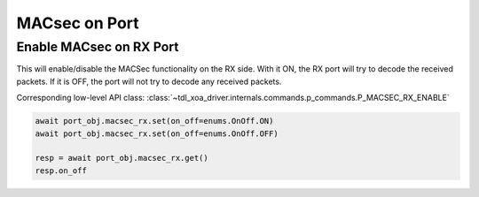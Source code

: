 MACsec on Port
======================================

Enable MACsec on RX Port
-------------------------

This will enable/disable the MACSec functionality on the RX side. With it ON, the RX port will try to decode the received packets. If it is OFF, the port will not try to decode any received packets.

Corresponding low-level API class: :class:`~tdl_xoa_driver.internals.commands.p_commands.P_MACSEC_RX_ENABLE`

.. code-block:: python

    await port_obj.macsec_rx.set(on_off=enums.OnOff.ON)
    await port_obj.macsec_rx.set(on_off=enums.OnOff.OFF)

    resp = await port_obj.macsec_rx.get()
    resp.on_off

